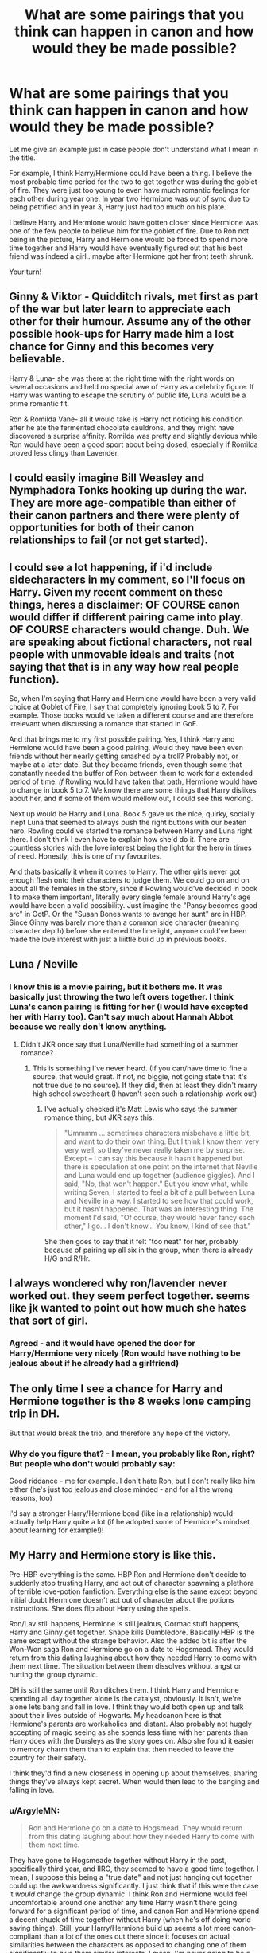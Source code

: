 #+TITLE: What are some pairings that you think can happen in canon and how would they be made possible?

* What are some pairings that you think can happen in canon and how would they be made possible?
:PROPERTIES:
:Score: 14
:DateUnix: 1443311992.0
:DateShort: 2015-Sep-27
:FlairText: Discussion
:END:
Let me give an example just in case people don't understand what I mean in the title.

For example, I think Harry/Hermione could have been a thing. I believe the most probable time period for the two to get together was during the goblet of fire. They were just too young to even have much romantic feelings for each other during year one. In year two Hermione was out of sync due to being petrified and in year 3, Harry just had too much on his plate.

I believe Harry and Hermione would have gotten closer since Hermione was one of the few people to believe him for the goblet of fire. Due to Ron not being in the picture, Harry and Hermione would be forced to spend more time together and Harry would have eventually figured out that his best friend was indeed a girl.. maybe after Hermione got her front teeth shrunk.

Your turn!


** Ginny & Viktor - Quidditch rivals, met first as part of the war but later learn to appreciate each other for their humour. Assume any of the other possible hook-ups for Harry made him a lost chance for Ginny and this becomes very believable.

Harry & Luna- she was there at the right time with the right words on several occasions and held no special awe of Harry as a celebrity figure. If Harry was wanting to escape the scrutiny of public life, Luna would be a prime romantic fit.

Ron & Romilda Vane- all it would take is Harry not noticing his condition after he ate the fermented chocolate cauldrons, and they might have discovered a surprise affinity. Romilda was pretty and slightly devious while Ron would have been a good sport about being dosed, especially if Romilda proved less clingy than Lavender.
:PROPERTIES:
:Author: wordhammer
:Score: 14
:DateUnix: 1443321007.0
:DateShort: 2015-Sep-27
:END:


** I could easily imagine Bill Weasley and Nymphadora Tonks hooking up during the war. They are more age-compatible than either of their canon partners and there were plenty of opportunities for both of their canon relationships to fail (or not get started).
:PROPERTIES:
:Author: __Pers
:Score: 14
:DateUnix: 1443360716.0
:DateShort: 2015-Sep-27
:END:


** I could see a lot happening, if i'd include sidecharacters in my comment, so I'll focus on Harry. Given my recent comment on these things, heres a disclaimer: OF COURSE canon would differ if different pairing came into play. OF COURSE characters would change. Duh. We are speaking about fictional characters, not real people with unmovable ideals and traits (not saying that that is in any way how real people function).

So, when I'm saying that Harry and Hermione would have been a very valid choice at Goblet of Fire, I say that completely ignoring book 5 to 7. For example. Those books would've taken a different course and are therefore irrelevant when discussing a romance that started in GoF.

And that brings me to my first possible pairing. Yes, I think Harry and Hermione would have been a good pairing. Would they have been even friends without her nearly getting smashed by a troll? Probably not, or maybe at a later date. But they became friends, even though some that constantly needed the buffer of Ron between them to work for a extended period of time. /If/ Rowling would have taken that path, Hermione would have to change in book 5 to 7. We know there are some things that Harry dislikes about her, and if some of them would mellow out, I could see this working.

Next up would be Harry and Luna. Book 5 gave us the nice, quirky, socially inept Luna that seemed to always push the right buttons with our beaten hero. Rowling could've started the romance between Harry and Luna right there. I don't think I even have to explain how she'd do it. There are countless stories with the love interest being the light for the hero in times of need. Honestly, this is one of my favourites.

And thats basically it when it comes to Harry. The other girls never got enough flesh onto their characters to judge them. We could go on and on about all the females in the story, since if Rowling would've decided in book 1 to make them important, literally every single female around Harry's age would have been a valid possibility. Just imagine the "Pansy becomes good arc" in OotP. Or the "Susan Bones wants to avenge her aunt" arc in HBP. Since Ginny was barely more than a common side character (meaning character depth) before she entered the limelight, anyone could've been made the love interest with just a liiittle build up in previous books.
:PROPERTIES:
:Author: UndeadBBQ
:Score: 10
:DateUnix: 1443345294.0
:DateShort: 2015-Sep-27
:END:


** Luna / Neville
:PROPERTIES:
:Author: Notosk
:Score: 7
:DateUnix: 1443327101.0
:DateShort: 2015-Sep-27
:END:

*** I know this is a movie pairing, but it bothers me. It was basically just throwing the two left overs together. I think Luna's canon pairing is fitting for her (I would have excepted her with Harry too). Can't say much about Hannah Abbot because we really don't know anything.
:PROPERTIES:
:Author: kazetoame
:Score: 6
:DateUnix: 1443369823.0
:DateShort: 2015-Sep-27
:END:

**** Didn't JKR once say that Luna/Neville had something of a summer romance?
:PROPERTIES:
:Author: stefvh
:Score: 3
:DateUnix: 1443370938.0
:DateShort: 2015-Sep-27
:END:

***** This is something I've never heard. (If you can/have time to fine a source, that would great. If not, no biggie, not going state that it's not true due to no source). If they did, then at least they didn't marry high school sweetheart (I haven't seen such a relationship work out)
:PROPERTIES:
:Author: kazetoame
:Score: 2
:DateUnix: 1443371461.0
:DateShort: 2015-Sep-27
:END:

****** I've actually checked it's Matt Lewis who says the summer romance thing, but JKR says this:

#+begin_quote
  "Ummmm ... sometimes characters misbehave a little bit, and want to do their own thing. But I think I know them very very well, so they've never really taken me by surprise. Except -- I can say this because it hasn't happened but there is speculation at one point on the internet that Neville and Luna would end up together (audience giggles). And I said, "No, that won't happen." But you know what, while writing Seven, I started to feel a bit of a pull between Luna and Neville in a way. I started to see how that could work, but it hasn't happened. That was an interesting thing. The moment I'd said, "Of course, they would never fancy each other," I go... I don't know... You know, I kind of see that."
#+end_quote

She then goes to say that it felt "too neat" for her, probably because of pairing up all six in the group, when there is already H/G and R/Hr.
:PROPERTIES:
:Author: stefvh
:Score: 3
:DateUnix: 1443372514.0
:DateShort: 2015-Sep-27
:END:


** I always wondered why ron/lavender never worked out. they seem perfect together. seems like jk wanted to point out how much she hates that sort of girl.
:PROPERTIES:
:Author: tomintheconer
:Score: 6
:DateUnix: 1443323871.0
:DateShort: 2015-Sep-27
:END:

*** Agreed - and it would have opened the door for Harry/Hermione very nicely (Ron would have nothing to be jealous about if he already had a girlfriend)
:PROPERTIES:
:Author: Laxian
:Score: 2
:DateUnix: 1443572921.0
:DateShort: 2015-Sep-30
:END:


** The only time I see a chance for Harry and Hermione together is the 8 weeks lone camping trip in DH.

But that would break the trio, and therefore any hope of the victory.
:PROPERTIES:
:Author: InquisitorCOC
:Score: 8
:DateUnix: 1443325829.0
:DateShort: 2015-Sep-27
:END:

*** Why do you figure that? - I mean, you probably like Ron, right? But people who don't would probably say:

Good riddance - me for example. I don't hate Ron, but I don't really like him either (he's just too jealous and close minded - and for all the wrong reasons, too)

I'd say a stronger Harry/Hermione bond (like in a relationship) would actually help Harry quite a lot (if he adopted some of Hermione's mindset about learning for example!)!
:PROPERTIES:
:Author: Laxian
:Score: 1
:DateUnix: 1443572841.0
:DateShort: 2015-Sep-30
:END:


** My Harry and Hermione story is like this.

Pre-HBP everything is the same. HBP Ron and Hermione don't decide to suddenly stop trusting Harry, and act out of character spawning a plethora of terrible love-potion fanfiction. Everything else is the same except beyond initial doubt Hermione doesn't act out of character about the potions instructions. She does flip about Harry using the spells.

Ron/Lav still happens, Hermione is still jealous, Cormac stuff happens, Harry and Ginny get together. Snape kills Dumbledore. Basically HBP is the same except without the strange behavior. Also the added bit is after the Won-Won saga Ron and Hermione go on a date to Hogsmead. They would return from this dating laughing about how they needed Harry to come with them next time. The situation between them dissolves without angst or hurting the group dynamic.

DH is still the same until Ron ditches them. I think Harry and Hermione spending all day together alone is the catalyst, obviously. It isn't, we're alone lets bang and fall in love. I think they would both open up and talk about their lives outside of Hogwarts. My headcanon here is that Hermione's parents are workaholics and distant. Also probably not hugely accepting of magic seeing as she spends less time with her parents than Harry does with the Dursleys as the story goes on. Also she found it easier to memory charm them than to explain that then needed to leave the country for their safety.

I think they'd find a new closeness in opening up about themselves, sharing things they've always kept secret. When would then lead to the banging and falling in love.
:PROPERTIES:
:Author: howtopleaseme
:Score: 19
:DateUnix: 1443313710.0
:DateShort: 2015-Sep-27
:END:

*** u/ArgyleMN:
#+begin_quote
  Ron and Hermione go on a date to Hogsmead. They would return from this dating laughing about how they needed Harry to come with them next time.
#+end_quote

They have gone to Hogsmeade together without Harry in the past, specifically third year, and IIRC, they seemed to have a good time together. I mean, I suppose this being a "true date" and not just hanging out together could up the awkwardness significantly. I just think that if this were the case it /would/ change the group dynamic. I think Ron and Hermione would feel uncomfortable around one another any time Harry wasn't there going forward for a significant period of time, and canon Ron and Hermione spend a decent chuck of time together without Harry (when he's off doing world-saving things). Still, your Harry/Hermione build up seems a lot more canon-compliant than a lot of the ones out there since it focuses on actual similarities between the characters as opposed to changing one of them significantly to give them similar interests. I mean, I'm never going to be a Harry/Hermione shipper, but this set up feels more organic than a lot of them.
:PROPERTIES:
:Author: ArgyleMN
:Score: 6
:DateUnix: 1443336665.0
:DateShort: 2015-Sep-27
:END:


*** That's great - it would also explain Hermione's character (her love for books and learning (you want to please absent parents as you believe they will spend more time with you, if you are worth their time and effort - not that it works!)...I would know, my dad used to be a workaholic and I took great solace in books (though not books about learning...for me it's fiction (science fiction and fantasy))
:PROPERTIES:
:Author: Laxian
:Score: 2
:DateUnix: 1443573179.0
:DateShort: 2015-Sep-30
:END:


** Not many, honestly. I certainly can't see Hermione and Ron being canonically with other people because they have feelings for each other for over half of the entire series. I suppose Harry and Luna could have happened if Harry learnt to understand her a bit better.
:PROPERTIES:
:Author: Englishhedgehog13
:Score: 21
:DateUnix: 1443312895.0
:DateShort: 2015-Sep-27
:END:

*** I had feelings for a girl for about the same duration, but eventually dated someone else entirely. Just because they have feelings for each other doesn't mean they have to act on them. Sure we're talking about book characters of a adventure, low-fantasy novel. Theres no time for sidekicks to become overly complicated in their attractions. But still, to downright say "They can't be with anybody else, because they like each other" is just ignoring basic human nature.

I could see Hermione with 2 others.

Harry, first and foremost. He and she would have to change a little bit, but both of them don't show traits so unchangeable that I would dismiss the thought entirely. It would have only taken Rowling a few sentences in the direction and H/Hr would have been reality. (Even though it would have completely destroyed the trio structure, therefore you could argue that from an authors viewpoint, this is the most impossible pairing).

Viktor is another possibility. While I get the cultural distance, the physical distance is a joke in a world where you can instantly teleport from one place to the other. I stand by my theory that there is no such thing as a long-distance relationship in wizard society, but merely intercultural relationships. Then again, Hermione is at Hogwarts, so the whole romance would be limited to Hogsmeade, summer and after Hogwarts graduation.

As for Ron, well... He was with Lavender. Honsetly, Ron is someone I could see with a lot of the female characters, so I won't elaborate. From Katie to Parvati to Romilda. Rowling could've given him anyone and it would have worked.
:PROPERTIES:
:Author: UndeadBBQ
:Score: 11
:DateUnix: 1443365749.0
:DateShort: 2015-Sep-27
:END:

**** You've just given me the overwhelming urge to find a Ron/harem story. That's probably gonna be crazy hard to find though
:PROPERTIES:
:Author: Englishhedgehog13
:Score: 5
:DateUnix: 1443368944.0
:DateShort: 2015-Sep-27
:END:

***** Now that you said it...

That would be a harem I would read.
:PROPERTIES:
:Author: UndeadBBQ
:Score: 2
:DateUnix: 1443369507.0
:DateShort: 2015-Sep-27
:END:


***** Linkffn(Larceny, Lechery, and Luna Lovegood) ?

Harem made up of new characters and is a subplot but hilarious read tho. Crack
:PROPERTIES:
:Author: WizardBrownbeard
:Score: 2
:DateUnix: 1443462415.0
:DateShort: 2015-Sep-28
:END:

****** [[http://www.fanfiction.net/s/3695087/1/][*/Larceny, Lechery, and Luna Lovegood!/*]] by [[https://www.fanfiction.net/u/686093/Rorschach-s-Blot][/Rorschach's Blot/]]

#+begin_quote
  It takes two thieves, a Dark Wizard, and a Tentacle Monster named Tim.
#+end_quote

^{/Site/: [[http://www.fanfiction.net/][fanfiction.net]] *|* /Category/: Harry Potter *|* /Rated/: Fiction M *|* /Chapters/: 83 *|* /Words/: 230,739 *|* /Reviews/: 2,371 *|* /Favs/: 2,690 *|* /Follows/: 1,073 *|* /Updated/: 4/4/2008 *|* /Published/: 7/31/2007 *|* /Status/: Complete *|* /id/: 3695087 *|* /Language/: English *|* /Genre/: Humor/Romance *|* /Characters/: Harry P., Hermione G. *|* /Download/: [[http://www.p0ody-files.com/ff_to_ebook/mobile/makeEpub.php?id=3695087][EPUB]]}

--------------

*Bot v1.3.0 - 9/7/15* *|* [[[https://github.com/tusing/reddit-ffn-bot/wiki/Usage][Usage]]] | [[[https://github.com/tusing/reddit-ffn-bot/wiki/Changelog][Changelog]]] | [[[https://github.com/tusing/reddit-ffn-bot/issues/][Issues]]] | [[[https://github.com/tusing/reddit-ffn-bot/][GitHub]]]

*Update Notes:* Use /ffnbot!delete/ to delete a comment! Use /ffnbot!refresh/ to refresh bot replies!
:PROPERTIES:
:Author: FanfictionBot
:Score: 1
:DateUnix: 1443462506.0
:DateShort: 2015-Sep-28
:END:


*** Or if she saw a shrink (sorry, but IMHO Luna is traumatized, she doesn't see stuff no one else does (her creatures don't exist IMHO), that's actually a reason why she and Harry would work, she can relate better than other girls!)
:PROPERTIES:
:Author: Laxian
:Score: 1
:DateUnix: 1443573302.0
:DateShort: 2015-Sep-30
:END:


** Almost anyone, within reason. As fiction, and especially as fanfiction, readers, we all have the tendency to forget that relationships aren't nearly as cleanly cut as they're often portrayed to be. We like to point out character interactions as written in the books and relationships we like and totally ignore the fact that people change and relationships aren't as simple as x and y seem really similar, or w and z were really good friends so they'd probably be good together. People meet new people and develop new relationships. Frankly, there are probably fewer relationships that aren't possible than ones that are.
:PROPERTIES:
:Author: onlytoask
:Score: 4
:DateUnix: 1443416628.0
:DateShort: 2015-Sep-28
:END:


** I'm actually not a huge fan of Harry/Hermione. It has a lot of the same issues as Ron/Hermione, but Harry provides less balance for her than Ron would.

My "should have been canon" pairing is Viktor/Hermione. He's able to understand her better, I think, than Ron or Harry, and we're told that he's a very strong character. And of course he's head over heels for her. I think there's more mutual respect between them than between any two members of the trio, really.
:PROPERTIES:
:Author: silkrobe
:Score: 9
:DateUnix: 1443318350.0
:DateShort: 2015-Sep-27
:END:

*** Honestly, I found the whole Hermione/Viktor relationship as plain strange. I mean, the second task implies that Hermione is the thing he would miss the most, which is just very depressing when you think about it. They haven't known each other long and certainly haven't become BFFs in that time. Plus, the way their relationship begins feels somewhat fanfictiony. The fact that this plain girl who pays no attention to the celebrity who every other girl creams their pants at, also wins his affection just seems off to me.
:PROPERTIES:
:Author: Englishhedgehog13
:Score: 14
:DateUnix: 1443320146.0
:DateShort: 2015-Sep-27
:END:

**** i think GoF was JKR wanting to write that Hermione can reap all the benefits of performing conventional femininity without having to consistently do so
:PROPERTIES:
:Author: zojgruhl
:Score: 5
:DateUnix: 1443349327.0
:DateShort: 2015-Sep-27
:END:


*** It would be interesting, but I don't see Hermione/Viktor lasting, due to distance, Viktor's quidditch job, the war and age difference. That being said, we don't really get to see much of Viktor's true personality, only his silent public personality. But still, it would be pretty interesting to read something with that pairing.
:PROPERTIES:
:Author: BigFatNo
:Score: 3
:DateUnix: 1443319860.0
:DateShort: 2015-Sep-27
:END:


*** u/howtopleaseme:
#+begin_quote
  It has a lot of the same issues as Ron/Hermione
#+end_quote

Yeah I agree with this. Ideally there wouldn't have been any coupling between the trio. I however think that Ron/Hermione is the worst combination possible and I hate it more all the time. I think I'd rather see Ron and Harry suddenly become gay at the end of DH and hook up.
:PROPERTIES:
:Author: howtopleaseme
:Score: 6
:DateUnix: 1443320464.0
:DateShort: 2015-Sep-27
:END:

**** lol. I love this. Harry/Luna is my personal OTP, but for hermione, literally *anyone* but Ron, please. He just does not deserve her, the great prat. :)
:PROPERTIES:
:Author: MoonfireArt
:Score: 1
:DateUnix: 1443726444.0
:DateShort: 2015-Oct-01
:END:

***** u/howtopleaseme:
#+begin_quote
  literally anyone but Ron
#+end_quote

Except Draco, or Snape. Honestly, in my mind Hermione would go to Uni and end up marrying a muggle most likely.
:PROPERTIES:
:Author: howtopleaseme
:Score: 1
:DateUnix: 1443765664.0
:DateShort: 2015-Oct-02
:END:


*** He provides what? - Sorry, but that made me crack up...He's her anti-thesis if anything (she values learning and knowledge, while he values being lazy, chess and maybe money (without having the ambition to do well to earn a lot of it -.-))...maybe he'd love to be like her (that's why he likes her), but he's not putting in the effort -.-
:PROPERTIES:
:Author: Laxian
:Score: 1
:DateUnix: 1443573523.0
:DateShort: 2015-Sep-30
:END:

**** Ron's probably more family oriented than Hermione. He'd be the one reminding her that there's more to life than work, and getting her to relax. I absolutely think they'd clash more than is strictly healthy, but I think Harry would as well, without helping her chill out.
:PROPERTIES:
:Author: silkrobe
:Score: 1
:DateUnix: 1443577054.0
:DateShort: 2015-Sep-30
:END:

***** Yeah, and IMHO that's another point AGAINST him:

She's muggleborn, so she would prefer to start a family later that he would IMHO (she wants a career IMHO, not just be a damned Molly Weasley 2.0 housewife -.-) and IMHO she wouldn't want tons of kids (maybe just one? or two at most!)...she also wants to have some success and money (sure, he wants money, but he hates work)...so in the end:

I think that they worked out is the author just making it so -.-
:PROPERTIES:
:Author: Laxian
:Score: 1
:DateUnix: 1443577816.0
:DateShort: 2015-Sep-30
:END:

****** So, I kind of picture Ron as eventually being a house husband. If you think about it, he'd probably actually be decent at it. He cares a lot about his food, so he probably could get into cooking more than into other work, and I picture him as someone who'd learn to be good with kids. Certainly, if he tried to make Hermione into Molly, things would end poorly.

As I said, I think they'd have issues that would need resolving, and it's not my ideal pairing. My main point is that I think Harry would be a worse fit, not that Ron is an amazing fit.
:PROPERTIES:
:Author: silkrobe
:Score: 1
:DateUnix: 1443586797.0
:DateShort: 2015-Sep-30
:END:

******* Ron and cooking? - Damned, I'd hate to be his test subject -.- (I don't think he'd grasp something as complicated as cooking great meals - despite what people think, cooking (at least doing so well!) is very hard to learn...I can't only do some dishes well, and I've been working on it for years...sure I can cook with a recipe, but that's not what this is about and you only get mediocre results this way -.-)

Good with kids and taking responsibility? - We are talking about the guy who hated the responsibility of being a damned prefect (even if it was what he wanted (the mirror or erised!)) and didn't like helping the first years out at all -.-

I don't think so, sure they'd have some things to work out as well (but IMHO everybody paired with Hermione would, after all she's not that easy to get along with (note: I don't have great social skill, but I am not as much of a desaster as she is!)), but they really admire each other (he admires her learning skills and knowledge and she admires his will to fight, to do what's right and to not easily give up!) IMHO (she was the only one who didn't desert him in GOF after all!)

ps: Sure, you'd be hard pressed to find the ideal boyfriend for her, but Harry is a decent fit (at least he'd support her, while Ron would really - IMHO - try to make her into "a proper witch" (meanin Molly, someone who does not work, does not have ambitions etc.!) because her ambitions are foreign to him, as is putting off to have children (while it's the norm for Harry and Hermione!))
:PROPERTIES:
:Author: Laxian
:Score: 1
:DateUnix: 1443664733.0
:DateShort: 2015-Oct-01
:END:

******** The thing that is missed in this particular thread is that, in a real relationship, polar opposites do not "balance each other out". In fact, two such completely opposite perople in a relationship would lead to humongous tension, constant bickering and eventual bad feelings.

You can be different, but you have to have at least *some* commonalities for any relationship to meaningfully last. Ron and Hermione have none, with the exception of Harry himself.
:PROPERTIES:
:Author: MoonfireArt
:Score: 2
:DateUnix: 1443726582.0
:DateShort: 2015-Oct-01
:END:

********* Indeed, Hermione has more in common with Harry (both grew up muggle for example) then she ever had with Ron (hell, I still think Harry is the glue of the trio (and the leader), Ron would repulse Hermione - and vice versa! - if Harry was not there (they would fight over every miniscule thing and get fed up with each other rather quick, particularly because they each disregard the other's culture (Hermione particularly is convinced muggle culture is superior to wizards - remember SPEW? - who are to her stuck in the Victorian era and thus quite backwards/primitive!)!))
:PROPERTIES:
:Author: Laxian
:Score: 1
:DateUnix: 1443830505.0
:DateShort: 2015-Oct-03
:END:


** I think it's too late by GoF-we already see indicators of Ron and Hermione liking each other then. Maybe if Harry had spent the summers at Hermione's instead, then their relationship might have developed romantically. To be honest, I think his life would have to change even earlier than Hogwarts for him to be compatible with Hermione as she is in canon. Maybe if he grew up in another family.

I've been curious about Angelina and her relationships with Fred and George. She went to Yule Ball with Fred and later married George. If Fred had lived, would she be with him? It seems like there could be a bunch going on between those three that we never learned.
:PROPERTIES:
:Author: boomberrybella
:Score: 6
:DateUnix: 1443313465.0
:DateShort: 2015-Sep-27
:END:

*** u/howtopleaseme:
#+begin_quote
  She went to Yule Ball with Fred and later married George.
#+end_quote

Was it really Fred she went with? I mean calling each other by the opposite name is pretty much a Hobby.
:PROPERTIES:
:Author: howtopleaseme
:Score: 4
:DateUnix: 1443313807.0
:DateShort: 2015-Sep-27
:END:

**** Apparently so-I'm not sure why JKR would bother tricking us about that! I'm sure there's a fanfiction out there where it's all a prank and George is the one who actually takes her :)
:PROPERTIES:
:Author: boomberrybella
:Score: 2
:DateUnix: 1443314081.0
:DateShort: 2015-Sep-27
:END:

***** I read one where Fred asked Angelina because George liked her but was too nervous to ask her, so Fred did it to mess with him!
:PROPERTIES:
:Author: orangedarkchocolate
:Score: 2
:DateUnix: 1443320329.0
:DateShort: 2015-Sep-27
:END:


** Harry/Hermione has literary problems to it too. I just can't see how they could have been together without pushing Ron significantly off to the side. It would have severely imbalanced the trio, and Harry Potter is a very trio-centric story. Also, JKR downplayed the romance for most of the series, which wouldn't have been possible had the story been H/Hr and Hermione been at Harry's side all the time.

Plus, as other posters have said, Ron and Hermione's feelings had already been acknowledged by GoF, so a H/Hr relationship after that would have been highly improbable. Not to mention, both main characters falling for Hermione would have turned her into a gigantic Mary Sue.

Of main pairings, Harry/Luna could have been done. Not as they are in canon, but with more development in HBP it could have been possible. In canon, Harry lacked a fundamental understanding of Luna (he was baffled when Luna was indifferent towards her bullies in OOTP), so the relationship would need a bit of work.
:PROPERTIES:
:Author: PsychoGeek
:Score: 4
:DateUnix: 1443333509.0
:DateShort: 2015-Sep-27
:END:

*** Sorry but knowing that someone has feelings for somebody else doesn't prohibit you from having some yourself (and acting on them - unless they are already together, as cheating isn't ok in my book)...and pardon my french: Piss on the trio, Harry and Hermione would have been stronger without Ron (if they made some other connections (after all the trio doesn't have any other friends at first!) that is and if they matured some, her becoming less bossy and less of a know it all (lecturing him on everything and even trying to tell him not to curse - she's not his mother after all!) and him starting to value knowledge more and trying to do better at school)
:PROPERTIES:
:Author: Laxian
:Score: 1
:DateUnix: 1443573951.0
:DateShort: 2015-Sep-30
:END:


** The only realistic way for Harry and Hermione to shack up is really post-Hogwarts. Frankly, it gives both of them time to mature: they'd probably be a really good match once Hermione calms down a bit and Harry grows up a bit. But during canon? I can't really see a genuine place for it.
:PROPERTIES:
:Author: Zeitgeist84
:Score: 4
:DateUnix: 1443338880.0
:DateShort: 2015-Sep-27
:END:

*** You know, this absolutely true, for all the pairings.
:PROPERTIES:
:Author: kazetoame
:Score: 1
:DateUnix: 1443370009.0
:DateShort: 2015-Sep-27
:END:


** I can't see Harry/Hermione together for a litany of reasons. If Ron had never existed, I doubt they even would have stayed friends.

That said, if we're talking about secondary couples, I think Luna/Dean could have been a thing in DH.
:PROPERTIES:
:Author: OwlPostAgain
:Score: 5
:DateUnix: 1443313208.0
:DateShort: 2015-Sep-27
:END:

*** If Ron had never existed, Harry and Hermione wouldn't have been friends, period. They only became friends because Hermione cried in the bathroom, which Ron caused.
:PROPERTIES:
:Author: Englishhedgehog13
:Score: 10
:DateUnix: 1443314030.0
:DateShort: 2015-Sep-27
:END:

**** This is true. And even if some change in circumstances had set them up for a friendship, I don't think it would have lasted. It's likely that if Ron hadn't existed, Harry would have ended up bonding with Seamus/Dean or paired off with Neville. And Hermione would still have been in Gryffindor house, so Harry still would have met her and had the opportunity to befriend her.

But even if, let's say, they were potions partners, I don't think a friendship would have taken off.

They don't have that much in common, don't have fun with together, Hermione's not really on the same page with him emotionally, and Harry dislikes her tendency to nag/argue (this is tempered in canon because Ron runs interference).
:PROPERTIES:
:Author: OwlPostAgain
:Score: 4
:DateUnix: 1443314571.0
:DateShort: 2015-Sep-27
:END:


**** Ok the bathroom scene was necessary, but they would have stayed friends (hell, Ron is the cause of most of the fights in the trio (and Harry is the buffer between Ron and Hermione!) - with either Hermione and Harry...Hermione and Harry don't fight much!) without him
:PROPERTIES:
:Author: Laxian
:Score: 1
:DateUnix: 1443574067.0
:DateShort: 2015-Sep-30
:END:


*** u/howtopleaseme:
#+begin_quote
  I can't see Harry/Hermione together for a litany of reasons. If Ron had never existed, I doubt they even would have stayed friends.
#+end_quote

Depending on the change I think this could make them closer than canon. If Harry didn't already have a bestfriend and he still saves her from the troll I think his character would change dramatically from this.

I think in PS Harry is without much character of his own, due to the way he was raised. I think being friends with Ron made him more Ron-like. Substitute Hermione and you have a recipe for the a more studious Harry.

Hogwarts is a chance at a new life for Harry, and he is far from lazy, yet he doesn't work hard or go beyond the minimal at magic. I really do believe this is the Ron influence. After all Ron is a pureblood from a different home, and wants/expects entirely different things from his Hogwarts education.
:PROPERTIES:
:Author: howtopleaseme
:Score: 7
:DateUnix: 1443314188.0
:DateShort: 2015-Sep-27
:END:

**** I would disagree that Harry doesn't have a personality in PS. He's still learning about the world around him, but he has likes and dislikes.

Harry consistantly uses Ron as a buffer between himself and Hermione, and I don't think that he would get along with her as well one-on-one. When it's just Harry and Hermione spending time together, they don't have fun, and they're often on different wavelengths, and Harry dislikes her tendency to nag/argue. The reason their friendship survives in canon is that Harry sees her as a valuable friend and Ron is there to create a buffer. He distracts Hermione when she's nagging Harry, argues things on Harry's behalf, etc.

And remember that in PoA, Harry basically didn't speak to her from Christmas to Easter, and he scarcely seems to notice. Not once does he remark how much he misses having her around or how it's great to have her back again. It's a huge contrast to when Harry angsts incessantly about his three week fight with Ron. When it's just Harry and Hermione spending time together, they don't have fun, and they're often on different wavelengths.

Harry basically ignores/tolerates her nagging because he cares for her as a friend. But if you take friendship out of the equation, then Harry would not seek her out or be interested in spending time with her.

And even if outside forces created a friendship (like sitting together on the train), it likely wouldn't survive because Hermione has a hard time connecting with Harry when they've been friends for years. It would be extraordinarily hard for her to hit the right notes needed to establish a friendship.

There are similarities in their background, and Harry and Hermione could theoretically bond over their lack of wizarding knowledge. However, from the very beginning we see that they take different approaches. Harry's content to learn as he goes, while Hermione wants to preload and read up on everything. This isn't Harry's style, and that's not going to change. They have the same problem, but they're solving it in hugely different ways. Moreover, Harry isn't particularly interested in maintaining a connection with the muggle world (and therefore a connection with muggleborns). Hermione appears to feel the same way way. They're not going to be bonding over the latest TV shows or how much they miss packaged junk food.

I think Harry sees himself as having more in common with Ron. They're ying/yang in some ways (Harry has money but no family, Ron has family but no money; Harry has muggle knowledge, Ron has wizarding knowledge). But first of all, Harry initial connects with Ron because he too understands what's it's like not having money. I think Ron "gets" Harry's life with the Dursleys much better than Hermione does. Hermione is a loved only child who comes from a middle class dentist parents. Neither Ron nor Harry fit that mold, and I think part of their friendship is bound up in that understanding.
:PROPERTIES:
:Author: OwlPostAgain
:Score: 4
:DateUnix: 1443376643.0
:DateShort: 2015-Sep-27
:END:

***** No, no, no - Harry's the buffer, not Ron (Ron causes most fights, not Harry and not Hermione either!)...sure he dislikes her tendencies to nag, but who wouldn't? (Ron does it as well, hell his arguing back causes a lot of fights...hell, he's more pissed off about the firebolt than Harry is (note: I still think Hermione should have been told off for what she did, as it shows she doesn't trust Harry - hell you could even claim that she thinks he's a danger to himself -.-))

They don't have FUN because Hermione doesn't understand the concept IMHO -.- (she learns from both Ron and Harry IMHO!)

Sure Hermione doesn't get his life at the Dursleys because Harry is mute about it (he doesn't talk about it - hell: It's one of few topics where he puts his foot down and doesn't budge!)...she would probably be appalled if she knew!
:PROPERTIES:
:Author: Laxian
:Score: 1
:DateUnix: 1443574523.0
:DateShort: 2015-Sep-30
:END:

****** The thing is that Ron/Hermione's fighting isn't an inherently bad thing. I wrote a whole post about it [[https://www.reddit.com/r/harrypotter/comments/3940zv/in_defense_of_ron_and_hermione_arguing/][here]], but I'll summarize.

Hermione is an argumentative person. She argues with Harry and Ron quite regularly. She also argues with Luna, Lavender, Hagrid, George/Fred, Mr. Weasley, Umbridge, Sirius, etc. We don't see that kind of behavior from Ron as much, and it's not Harry's style either.

Harry has been raised by the Dursleys, and is rather uncomfortable with arguing because he associates with genuine hatred/anger. He's also not a big fan of authority or being bossed around, because he grew up getting that kind of thing. However, Ron has grown up in a loud family. He sees nagging as an expression of love, and he doesn't instinctively shy away from arguing. Ron knows that if he gets into an argument with Ginny, she'll still love him at the end of the day.

When Ron/Hermione argue, they don't see it as a negative thing. It's more of a form of communication and an exchange of ideas.

Harry's normal M.O. when Hermione nags him is either ignore, lie, or explode at her. None of these are healthy behaviors.

And one of his frequent coping mechanisms is basically using Ron as a human shield or allowing Ron to engage with Hermione on his behalf.

For example, he queues Ron to engage Hermione here:

#+begin_quote
  "Oh hang on..." said Harry slowly, halfway down the corridor. "Wait a minute, Hermione..."

  "What?" She turned around to look at him, anticipation all over her face.

  "I know what this is about," said Harry.

  He nudged Ron and pointed to the painting just behind Hermione. It showed a gigantic silver fruit bowl.

  "Hermione!" said Ron, cottoning on. "You're trying to rope us into that spew stuff again!"
#+end_quote

and here:

#+begin_quote
  "You're not telling me you did fly here?" said Hermione, sounding almost as severe as Professor McGonagall.

  "Skip the lecture," said Ron impatiently, "and tell us the new password."

  "It's 'wattlebird,'" said Hermione impatiently, "but that's not the point ---"

  [they enter the common room and are immediately accosted by the rest of the Gryffindors]

  Percy was visible over the heads of some excited first years, and he seemed to be trying to get near enough to start telling them off. Harry nudged Ron in the ribs and nodded in Percy's direction. Ron got the point at once.

  "Got to get upstairs --- bit tired," he said, and the two of them started pushing their way toward the door on the other side of the room, which led to a spiral staircase and the dormitories.

  "'Night," Harry called back to Hermione, who was wearing a scowl just like Percy's.
#+end_quote

and here:

#+begin_quote
  "Yes, but --- but ---" Hermione seemed to be struggling to find another problem. "Look, Harry still shouldn't be coming into Hogsmeade. He hasn't got a signed form! If anyone finds out, he'll be in so much trouble! And it's not nightfall yet --- what if Sirius Black turns up today? Now?"

  "He'd have a job spotting Harry in this," said Ron, nodding through the mullioned windows at the thick, swirling snow. "Come on, Hermione, it's Christmas. Harry deserves a break."

  Hermione bit her lip, looking extremely worried.

  "Are you going to report me?" Harry asked her, grinning.

  "Oh --- of course not --- but honestly, Harry ---"
#+end_quote

Notice how Harry doesn't engage with Hermione about the car (which is normal behavior for him), but he also doesn't want to be the one to tell Hermione that they're going to bed instead of listening to her lecture. He lets Ron say “we're going upstairs” and then just wishes her good night. Similarly, he's not interested in arguing for his right to be in Hogsmeade or the principles of S.P.E.W.

There are tons of moments like this, where Harry allows Ron to make his argument for him while he sits silently by or where Ron heads Hermione off when she's nagging Harry.

When Harry does explode, the balance of power dramatically shifts and Hermione will be described as shrinking back or close to tears. Again, not healthy. The only reason Harry doesn't explode more often is Ron engaging Hermione or straight up telling her to lay off Harry.

Ron doesn't quite share Hermione's zeal for arguing, but he doesn't seem to be able to resist the temptation to go back-and-forth with her. And like I said, Hermione needs that in a partner. Like Hermione, Ron tends to wear his heart on his sleeve. When he's upset at Harry in GF, he doesn't sulk, he tells him why. When Harry disagrees with Hermione, he says nothing. When Ron disagrees with Hermione, he tells her why. When it comes to Hermione, Ron trusts that she won't purposely say anything hurtful/below-the-belt, and that she'll tell him if he's accidentally crossed a line. The reverse is true as well.

--------------

Hermione isn't great at fun. However, she's actually shown having fun with Ron on numerous occasions, despite the fact that the books are from Harry's POV. Here's a [[https://www.reddit.com/r/harrypotter/comments/3hu7n0/what_was_rons_and_hermiones_interaction_like_when/cuapd8s][list.]]

--------------

Harry's actually pretty open about his life with the Dursleys. One of his coping mechanisms is to make dark jokes, like saying "they'll be disappointed I didn't get myself killed." By second year, even Ernie McMiillian knows that Harry hates those muggles he lives with, and Harry bluntly responds that "It's not possible to live with the Dursleys and not hate them."

Maybe it's because he shares a dormitory with Harry, but Ron is definitely more aware than Hermione. This is the kid who wrote to his mum to tell her that Harry wasn't expecting any Christmas presents in their first year. This is also the kid that he stole a car and staged a rescue mission after not hearing from Harry for about 5 weeks the following summer. And contrast that with Hermione, who was still not really getting it by the end of CS:

#+begin_quote
  "This is called a telephone number," he told Ron, scribbling it twice, tearing the parchment in two, and handing it to them. "I told your dad how to use a telephone last summer --- he'll know. Call me at the Dursleys', okay? I can't stand another two months with only Dudley to talk to..."

  "Your aunt and uncle will be proud, though, won't they?" said Hermione as they got off the train and joined the crowd thronging toward the enchanted barrier. "When they hear what you did this year?"

  "Proud?" said Harry. "Are you crazy? All those times I could've died, and I didn't manage it? They'll be furious..."
#+end_quote
:PROPERTIES:
:Author: OwlPostAgain
:Score: 2
:DateUnix: 1443594101.0
:DateShort: 2015-Sep-30
:END:


**** Indeed - I wounder if there's fictions like that? (Any recommendations?) :)
:PROPERTIES:
:Author: Laxian
:Score: 1
:DateUnix: 1443574166.0
:DateShort: 2015-Sep-30
:END:


** Severus/Lily and Sirius/Lily (of course, not simultaneously). Remove James, have the Marauders not attack Snape, have Severus and Lily meet when they're older, have Sirius and Lily interact over whatever, etc.
:PROPERTIES:
:Author: zojgruhl
:Score: 4
:DateUnix: 1443348892.0
:DateShort: 2015-Sep-27
:END:

*** What's so disagreeable about this comment?

I've never considered Sirius/lily before but I could see it being written.
:PROPERTIES:
:Author: boomberrybella
:Score: 3
:DateUnix: 1443364172.0
:DateShort: 2015-Sep-27
:END:

**** I once read a fanfic where James died but Lily and Harry survived. She and Sirius took Harry and went into hiding afterward. There was never a romance, but they were very close friends, and I liked that.
:PROPERTIES:
:Author: BigFatNo
:Score: 2
:DateUnix: 1443368544.0
:DateShort: 2015-Sep-27
:END:


*** Now that's something I'd like to read - IMHO it's a marauder era Harry/Hermione (she's of course Hermione and Sirius is Harry!) :)

Are there any fictions that have that? (I promise I will read them - and I don't normally read marauder era stuff!)
:PROPERTIES:
:Author: Laxian
:Score: 1
:DateUnix: 1443574653.0
:DateShort: 2015-Sep-30
:END:


** Harry/Hermione couldn't have been a thing because Harry isn't attracted to her, isn't interested in her life, and doesn't particularly enjoy her company. Read [[http://www.hp-lexicon.org/essays/essay-hh-suited.html][this article]] for further explanation.

Harry and Luna could have been a thing if they spent some more time together and Ginny wasn't there. She certainly seems to be one of very few people who can connect to him emotionally (unlike Hermione who just pushes all the /wrong/ buttons), and he really cares about her. Luna has that softness that can easily get past Harry's "defences", and I think that's what Harry really wants - understanding.
:PROPERTIES:
:Author: Almavet
:Score: 2
:DateUnix: 1443348243.0
:DateShort: 2015-Sep-27
:END:

*** i agree, but in the films she's the perfect fit for him. clever, hot, emotionally engaging.
:PROPERTIES:
:Author: tomintheconer
:Score: 1
:DateUnix: 1443617635.0
:DateShort: 2015-Sep-30
:END:


** No. In fact, GoF pretty much killed H/Hr.

I think Remus/Sirius could have happened in the Marauder's Era.
:PROPERTIES:
:Author: stefvh
:Score: -1
:DateUnix: 1443347234.0
:DateShort: 2015-Sep-27
:END:


** Well, I am going for Harry/Fleur, I mean Harry shows he's worthy to be a champion (after all he manages his Dragon pretty well for an underage student!)...now imagine him asking Fleur to the ball :) without making and idiot of himself...after all his will is not easily controlled, not even by a veela, and he has a similar problem as she does, people notice him for his scar, not for himself! (Note: I didn't like her and Bill as it's never described in detail and he's a lot older than her (sure: Harry is younger, but not that much - three years is nothing in the long run, particularly taking into account that wizards/witches live longer than - us - muggles!)...then again I don't like canon pairings in HP at all, neither Tonks/Remus (damned, the wolf is too much of a coward (IMHO he does not deserve her!)...that he never even visited Harry while he was at the Dursleys is telling IMHO) nor Harry/Ginny (the fangirl gets her dream...what does Harry get? - Will he grow with her as his GF? I don't think so!) or Hermione/Ron (the moron and the bookworm? - Give me a break, their entire set of values alone is to different to make it work in the long run IMHO!))

Hell, I can see Harry with a lot of girls (including Hermione, once she's learned to respect privacy (you are not entitled to know everything about a friend/lover, as long as they don't cheat on you or not knowing puts you in danger) and temper her bossyness (she's not his mother after all!)) from all the four houses (Hell, I am only ruling out Marietta (Harry hates being betrayed after all, much less if it's not only him alone who is betrayed), Cho (at least after Cedric is gone) and some of the older women - at least during school time (after Hogwarts? - It's open season IMHO...))
:PROPERTIES:
:Author: Laxian
:Score: 0
:DateUnix: 1443572177.0
:DateShort: 2015-Sep-30
:END:
